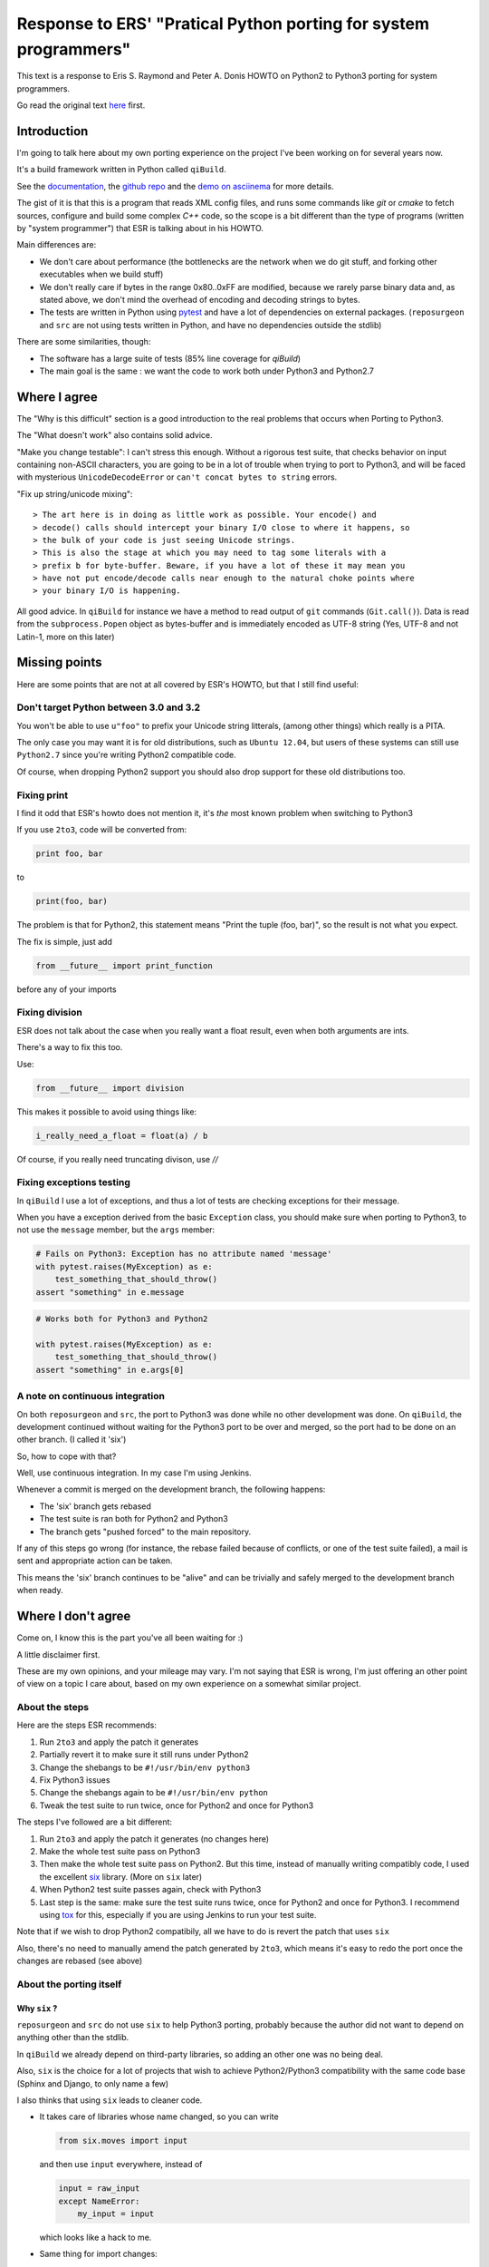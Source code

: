 Response to ERS' "Pratical Python porting for system programmers"
=================================================================

This text is a response to Eris S. Raymond and
Peter A. Donis HOWTO on Python2 to Python3 porting
for system programmers.

Go read the original text
`here <http://www.catb.org/esr/faqs/practical-python-porting/>`_ first.

Introduction
------------

I'm going to talk here about my own porting experience on the project
I've been working on for several years now.

It's a build framework written in Python called ``qiBuild``.

See the `documentation <http://doc.aldebaran.com/qibuild>`_, the
`github repo <https://github.com/aldebaran/qibuild>`_ and the
`demo on asciinema <https://asciinema.org/a/35360>`_ for more details.

The gist of it is that this is a program that reads XML config files,
and runs some commands like `git` or `cmake` to fetch sources, configure
and build some complex `C++` code, so the scope is a bit different
than the type of programs (written by "system programmer") that ESR is
talking about in his HOWTO.

Main differences are:

* We don't care about performance (the bottlenecks are the network when
  we do git stuff, and forking other executables when we build stuff)

* We don't really care if bytes in the range 0x80..0xFF are modified,
  because we rarely parse binary data and, as stated above, we don't
  mind the overhead of encoding and decoding strings to bytes.

* The tests are written in Python using `pytest <http://pytest.org/latest/>`_
  and have a lot of dependencies on external packages. (``reposurgeon`` and
  ``src`` are not using tests written in Python, and have no dependencies
  outside the stdlib)

There are some similarities, though:

* The software has a large suite of tests (85% line coverage for `qiBuild`)

* The main goal is the same : we want the code to work both under Python3 and
  Python2.7


Where I agree
-------------

The "Why is this difficult" section is a good introduction to the
real problems that occurs when Porting to Python3.

The "What doesn't work" also contains solid advice.

"Make you change testable": I can't stress this enough. Without a rigorous
test suite, that checks behavior on input containing non-ASCII characters,
you are going to be in a lot of trouble when trying to port to Python3,
and will be faced with mysterious ``UnicodeDecodeError`` or
``can't concat bytes to string`` errors.

"Fix up string/unicode mixing"::

> The art here is in doing as little work as possible. Your encode() and
> decode() calls should intercept your binary I/O close to where it happens, so
> the bulk of your code is just seeing Unicode strings.
> This is also the stage at which you may need to tag some literals with a
> prefix b for byte-buffer. Beware, if you have a lot of these it may mean you
> have not put encode/decode calls near enough to the natural choke points where
> your binary I/O is happening.

All good advice. In ``qiBuild`` for instance we have a method to read output
of ``git`` commands (``Git.call()``). Data is read from the ``subprocess.Popen``
object as bytes-buffer and is immediately encoded as UTF-8 string
(Yes, UTF-8 and not Latin-1, more on this later)


Missing points
--------------

Here are some points that are not at all covered by ESR's HOWTO, but that
I still find useful:

Don't target Python between 3.0 and 3.2
++++++++++++++++++++++++++++++++++++++++

You won't be able to use ``u"foo"`` to prefix your Unicode string litterals,
(among other things) which really is a PITA.

The only case you may want it is for old distributions, such as ``Ubuntu
12.04``, but users of these systems can still use ``Python2.7`` since
you're writing Python2 compatible code.

Of course, when dropping Python2 support you should also drop support for
these old distributions too.

Fixing print
+++++++++++++

I find it odd that ESR's howto does not mention it, it's *the* most
known problem when switching to Python3

If you use ``2to3``, code will be converted from:

.. code-block::

    print foo, bar

to

.. code-block::

    print(foo, bar)

The problem is that for Python2, this statement means "Print the tuple
(foo, bar)", so the result is not what you expect.

The fix is simple, just add

.. code-block::

    from __future__ import print_function

before any of your imports

Fixing division
+++++++++++++++

ESR does not talk about the case when you really want a float
result, even when both arguments are ints.

There's a way to fix this too.

Use:

.. code-block:: python

    from __future__ import division

This makes it possible to avoid using things like:

.. code-block:: python

    i_really_need_a_float = float(a) / b

Of course, if you really need truncating divison, use `//`

Fixing exceptions testing
+++++++++++++++++++++++++++

In ``qiBuild`` I use a lot of exceptions, and thus a lot of tests
are checking exceptions for their message.

When you have a exception derived from the basic ``Exception`` class,
you should make sure when porting to Python3, to not use the
``message`` member, but the ``args`` member:

.. code-block:: python

    # Fails on Python3: Exception has no attribute named 'message'
    with pytest.raises(MyException) as e:
        test_something_that_should_throw()
    assert "something" in e.message


.. code-block:: python

    # Works both for Python3 and Python2

    with pytest.raises(MyException) as e:
        test_something_that_should_throw()
    assert "something" in e.args[0]

A note on continuous integration
+++++++++++++++++++++++++++++++++

On both ``reposurgeon`` and ``src``, the port to Python3 was done while no
other development was done. On ``qiBuild``, the development continued without
waiting for the Python3 port to be over and merged, so the port had
to be done on an other branch. (I called it 'six')

So, how to cope with that?

Well, use continuous integration. In my case I'm using Jenkins.

Whenever a commit is merged on the development branch, the following
happens:

* The 'six' branch gets rebased

* The test suite is ran both for Python2 and Python3

* The branch gets "pushed forced" to the main repository.

If any of this steps go wrong (for instance, the rebase failed because of
conflicts, or one of the test suite failed), a mail is sent and
appropriate action can be taken.

This means the 'six' branch continues to be "alive" and can be trivially and
safely merged to the development branch when ready.


Where I don't agree
-------------------

Come on, I know this is the part you've all been waiting for :)

A little disclaimer first.

These are my own opinions, and your mileage may vary. I'm not saying
that ESR is wrong, I'm just offering an other point of view on a topic
I care about, based on my own experience on a somewhat similar project.

About the steps
++++++++++++++++

Here are the steps ESR recommends:

#. Run ``2to3`` and apply the patch it generates
#. Partially revert it to make sure it still runs under Python2
#. Change the shebangs to be ``#!/usr/bin/env python3``
#. Fix Python3 issues
#. Change the shebangs again to be ``#!/usr/bin/env python``
#. Tweak the test suite to run twice, once for Python2 and once for Python3

The steps I've followed are a bit different:

#. Run ``2to3`` and apply the patch it generates (no changes here)
#. Make the whole test suite pass on Python3
#. Then make the whole test suite pass on Python2. But this time,
   instead of manually writing compatibly code, I used the excellent
   `six <http://pythonhosted.org/six/>`_ library.
   (More on ``six`` later)
#. When Python2 test suite passes again, check with Python3
#. Last step is the same: make sure the test suite runs twice, once for
   Python2 and once for Python3. I recommend using
   `tox <https://testrun.org/tox/latest/>`_ for this, especially if you are
   using Jenkins to run your test suite.

Note that if we wish to drop Python2 compatibily, all we have to do is revert
the patch that uses ``six``

Also, there's no need to manually amend the patch generated by ``2to3``,
which means it's easy to redo the port once the changes are rebased
(see above)

About the porting itself
+++++++++++++++++++++++++

Why ``six`` ?
~~~~~~~~~~~~~~


``reposurgeon`` and ``src`` do not use ``six`` to help Python3 porting,
probably because the author did not want to depend on anything other than
the stdlib.

In ``qiBuild`` we already depend on third-party libraries, so adding an
other one was no being deal.

Also, ``six`` is the choice for a lot of projects that wish to achieve
Python2/Python3 compatibility with the same code base (Sphinx and Django, to
only name a few)

I also thinks that using ``six`` leads to cleaner code.

*  It takes care of libraries whose name changed, so you can write

   .. code-block:: python

      from six.moves import input

   and then use ``input`` everywhere, instead of

   .. code-block:: python

       input = raw_input
       except NameError:
           my_input = input

   which looks like a hack to me.

*  Same thing for import changes:

   .. code-block:: python

     from six.move import configparser

   Instead of:

   .. code-block:: python

       try:
           import configparser
       except ImportError:
           import ConfigParser as configparser

* Lastly, it's the best way I know to handle code that use
  metaclasses while keeping a syntax compatible with Python2 and Python3

.. note:: `pies <https://github.com/timothycrosley/pies>`_ is an alternative to
          ``six`` you may want to consider. I did not use it so I can't really
          comment on it. It seems to be less popular than six, though.

Use ``UTF-8`` everywhere
~~~~~~~~~~~~~~~~~~~~~~~~~

I chose to always encode in UTF-8 instead of Latin-1.

Rationale:

* UTF-8 has become the 'standard' when it comes to encoding, and can handle
  things than Latin-1 can't.

* We do a lot of XML parsing and writing, and UTF-8 is the default encoding
  for XML

* As stated above, we don't care about the high-byte-preserving stuff since
  we don't write binary data.


Re-assigning ``sys.stdout`` and ``sys.stderr``
~~~~~~~~~~~~~~~~~~~~~~~~~~~~~~~~~~~~~~~~~~~~~~~

I also don't recommend the trick that re-assigns ``sys.stdout`` and
``sys.stdin`` to use ``io.TextWrapper`` instead. Instead, make sure that
your string is UTF-8 encoded before sending it to ``sys.stdout`` or
``sys.stderr``.

If you have to mock ``sys.stdout`` in your tests, do something like:

.. TODO: add examples fro qibuild's six branch


Messing with shebangs
~~~~~~~~~~~~~~~~~~~~~

There is a better way, that may seem overkill for single-file projects like
``reposurgeon`` or ``src``, but is quite handy for a project like ``qiBuild``
which has a bunch of command-line scripts (``qibuild``, ``qisrc``, and so on)

*  Write a setup.py and declare an entry point (Usually a ``main`` method from
   one of your modules):

  .. code-block:: python

    # setup.py

    from setuptools import setup
    # Yes, you need setuptools and not distutils

    setup(
        name = "foo",
        py_modules=["foo"],
        entry_points = {
          "console_scripts" : [
              "foo = "foo:main",
          ]
        }
    )

*  Create two virtualenvs, one for each version of Python

  .. code-block:: bash

      mkdir -p ~/.venvs
      virtualenv-2 ~/.venvs/foo-py2
      virtualenv-3 ~/.venvs/foo-py3

*  Then in both env, run ``pip install --editable .`` from the sources
   of your porject:


    .. code-block:: bash

        source ~/.venvs/foo-py2/bin/activate
        pip install --editable .
        deactivate # exit the virtualenv for Python2
        source ~/.venvs/foo-py3/bin/activate
        pip install --editable .


Done. ``setuptools`` will generate a ``foo`` script with the correct
shebang in both virtualenvs that gets inserted into your ``PATH``
when you switch virtualenvs when sourcing the ``activate`` script.

For extra convenience you can use `virtualenvwrapper
<https://virtualenvwrapper.readthedocs.org/en/latest/>`_ to quickly
switch from one virtualenv to an other.

Messing with xrange, imap, izp
~~~~~~~~~~~~~~~~~~~~~~~~~~~~~~

.. TODO (just use the Python3 version, we don't care about the loss of
   perfs in Python2)

Conclusion
-----------

Thanks to ESR for giving me the idea of writing my own porting guide,
it was a fun exercise.

I've left a comment in his blog post, discussion can continues on his blog.

If you are curious, the ``six`` branch is available on ``github``, but
please don't use it as history on this branch is frequently rewritten.
